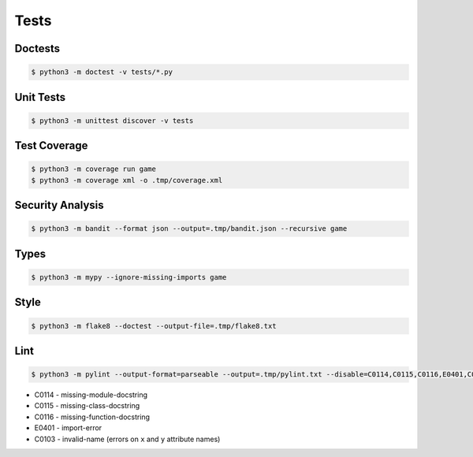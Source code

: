 Tests
=====


Doctests
--------
.. code-block:: console

    $ python3 -m doctest -v tests/*.py


Unit Tests
----------
.. code-block:: console

    $ python3 -m unittest discover -v tests


Test Coverage
-------------
.. code-block:: console

    $ python3 -m coverage run game
    $ python3 -m coverage xml -o .tmp/coverage.xml


Security Analysis
-----------------
.. code-block:: console

    $ python3 -m bandit --format json --output=.tmp/bandit.json --recursive game


Types
-----
.. code-block:: console

    $ python3 -m mypy --ignore-missing-imports game


Style
-----
.. code-block:: console

    $ python3 -m flake8 --doctest --output-file=.tmp/flake8.txt


Lint
----
.. code-block:: console

    $ python3 -m pylint --output-format=parseable --output=.tmp/pylint.txt --disable=C0114,C0115,C0116,E0401,C0103 game

* C0114 - missing-module-docstring
* C0115 - missing-class-docstring
* C0116 - missing-function-docstring
* E0401 - import-error
* C0103 - invalid-name (errors on ``x`` and ``y`` attribute names)
